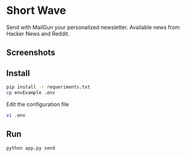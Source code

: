 * Short Wave

Send with MailGun your personalized newsletter. Available news from Hacker News and Reddit.

** Screenshots

[[file:screenshots/screenshot1.jpg]]
[[file:screenshots/screenshot2.jpg]]
[[file:screenshots/screenshot3.jpg]]

** Install

#+BEGIN_SRC bash
pip install -r requeriments.txt
cp envExample .env
#+END_SRC

Edit the configuration file

#+BEGIN_SRC bash
vi .env
#+END_SRC

** Run

#+BEGIN_SRC bash
python app.py send
#+END_SRC